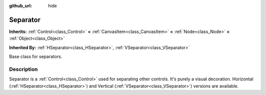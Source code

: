 :github_url: hide

.. Generated automatically by doc/tools/make_rst.py in Rebel Engine's source tree.
.. DO NOT EDIT THIS FILE, but the Separator.xml source instead.
.. The source is found in doc/classes or modules/<name>/doc_classes.

.. _class_Separator:

Separator
=========

**Inherits:** :ref:`Control<class_Control>` **<** :ref:`CanvasItem<class_CanvasItem>` **<** :ref:`Node<class_Node>` **<** :ref:`Object<class_Object>`

**Inherited By:** :ref:`HSeparator<class_HSeparator>`, :ref:`VSeparator<class_VSeparator>`

Base class for separators.

Description
-----------

Separator is a :ref:`Control<class_Control>` used for separating other controls. It's purely a visual decoration. Horizontal (:ref:`HSeparator<class_HSeparator>`) and Vertical (:ref:`VSeparator<class_VSeparator>`) versions are available.

.. |virtual| replace:: :abbr:`virtual (This method should typically be overridden by the user to have any effect.)`
.. |const| replace:: :abbr:`const (This method has no side effects. It doesn't modify any of the instance's member variables.)`
.. |vararg| replace:: :abbr:`vararg (This method accepts any number of arguments after the ones described here.)`
